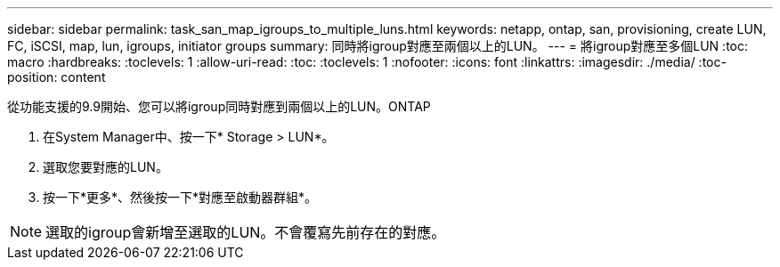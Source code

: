 ---
sidebar: sidebar 
permalink: task_san_map_igroups_to_multiple_luns.html 
keywords: netapp, ontap, san, provisioning, create LUN, FC, iSCSI, map, lun, igroups, initiator groups 
summary: 同時將igroup對應至兩個以上的LUN。 
---
= 將igroup對應至多個LUN
:toc: macro
:hardbreaks:
:toclevels: 1
:allow-uri-read: 
:toc: 
:toclevels: 1
:nofooter: 
:icons: font
:linkattrs: 
:imagesdir: ./media/
:toc-position: content


[role="lead"]
從功能支援的9.9開始、您可以將igroup同時對應到兩個以上的LUN。ONTAP

. 在System Manager中、按一下* Storage > LUN*。
. 選取您要對應的LUN。
. 按一下*更多*、然後按一下*對應至啟動器群組*。



NOTE: 選取的igroup會新增至選取的LUN。不會覆寫先前存在的對應。
